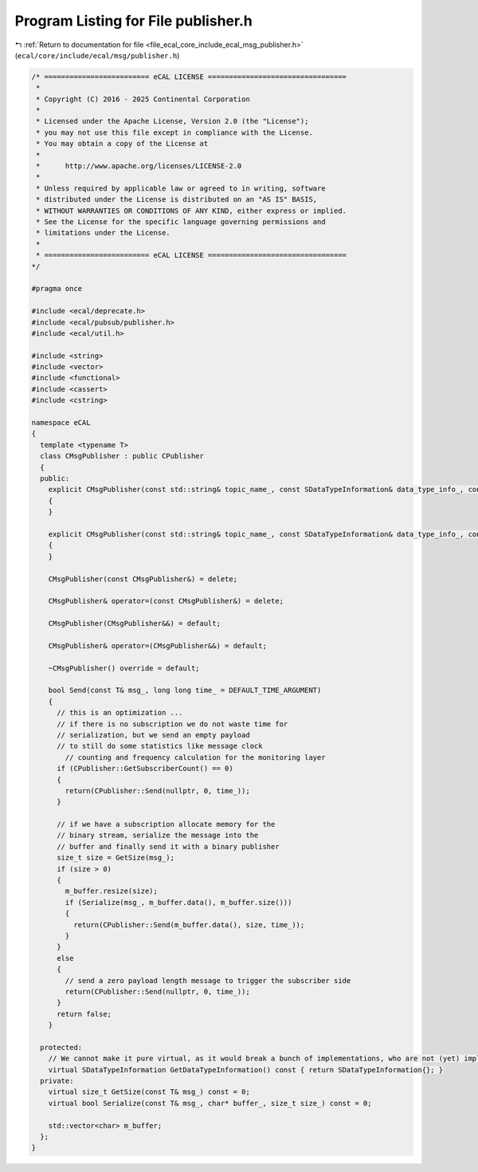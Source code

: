 
.. _program_listing_file_ecal_core_include_ecal_msg_publisher.h:

Program Listing for File publisher.h
====================================

|exhale_lsh| :ref:`Return to documentation for file <file_ecal_core_include_ecal_msg_publisher.h>` (``ecal/core/include/ecal/msg/publisher.h``)

.. |exhale_lsh| unicode:: U+021B0 .. UPWARDS ARROW WITH TIP LEFTWARDS

.. code-block:: cpp

   /* ========================= eCAL LICENSE =================================
    *
    * Copyright (C) 2016 - 2025 Continental Corporation
    *
    * Licensed under the Apache License, Version 2.0 (the "License");
    * you may not use this file except in compliance with the License.
    * You may obtain a copy of the License at
    * 
    *      http://www.apache.org/licenses/LICENSE-2.0
    * 
    * Unless required by applicable law or agreed to in writing, software
    * distributed under the License is distributed on an "AS IS" BASIS,
    * WITHOUT WARRANTIES OR CONDITIONS OF ANY KIND, either express or implied.
    * See the License for the specific language governing permissions and
    * limitations under the License.
    *
    * ========================= eCAL LICENSE =================================
   */
   
   #pragma once
   
   #include <ecal/deprecate.h>
   #include <ecal/pubsub/publisher.h>
   #include <ecal/util.h>
   
   #include <string>
   #include <vector>
   #include <functional>
   #include <cassert>
   #include <cstring>
   
   namespace eCAL
   {
     template <typename T>
     class CMsgPublisher : public CPublisher
     {
     public:
       explicit CMsgPublisher(const std::string& topic_name_, const SDataTypeInformation& data_type_info_, const Publisher::Configuration& config_ = GetPublisherConfiguration()) : CPublisher(topic_name_, data_type_info_, config_)
       {
       }
   
       explicit CMsgPublisher(const std::string& topic_name_, const SDataTypeInformation& data_type_info_, const PubEventCallbackT& event_callback_, const Publisher::Configuration& config_ = GetPublisherConfiguration()) : CPublisher(topic_name_, data_type_info_, event_callback_, config_)
       {
       }
   
       CMsgPublisher(const CMsgPublisher&) = delete;
   
       CMsgPublisher& operator=(const CMsgPublisher&) = delete;
   
       CMsgPublisher(CMsgPublisher&&) = default;
   
       CMsgPublisher& operator=(CMsgPublisher&&) = default;
   
       ~CMsgPublisher() override = default;
   
       bool Send(const T& msg_, long long time_ = DEFAULT_TIME_ARGUMENT)
       {
         // this is an optimization ...
         // if there is no subscription we do not waste time for
         // serialization, but we send an empty payload
         // to still do some statistics like message clock
           // counting and frequency calculation for the monitoring layer
         if (CPublisher::GetSubscriberCount() == 0)
         {
           return(CPublisher::Send(nullptr, 0, time_));
         }
   
         // if we have a subscription allocate memory for the
         // binary stream, serialize the message into the
         // buffer and finally send it with a binary publisher
         size_t size = GetSize(msg_);
         if (size > 0)
         {
           m_buffer.resize(size);
           if (Serialize(msg_, m_buffer.data(), m_buffer.size()))
           {
             return(CPublisher::Send(m_buffer.data(), size, time_));
           }
         }
         else
         {
           // send a zero payload length message to trigger the subscriber side
           return(CPublisher::Send(nullptr, 0, time_));
         }
         return false;
       }
   
     protected:
       // We cannot make it pure virtual, as it would break a bunch of implementations, who are not (yet) implementing this function
       virtual SDataTypeInformation GetDataTypeInformation() const { return SDataTypeInformation{}; }
     private:
       virtual size_t GetSize(const T& msg_) const = 0;
       virtual bool Serialize(const T& msg_, char* buffer_, size_t size_) const = 0;
   
       std::vector<char> m_buffer;
     };
   }
